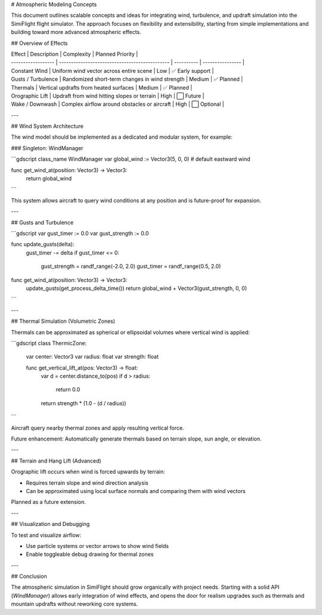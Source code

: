 # Atmospheric Modeling Concepts

This document outlines scalable concepts and ideas for integrating wind, turbulence, and updraft simulation into the SimiFlight flight simulator. The approach focuses on flexibility and extensibility, starting from simple implementations and building toward more advanced atmospheric effects.

## Overview of Effects

| Effect             | Description                                    | Complexity | Planned Priority |
| ------------------ | ---------------------------------------------- | ---------- | ---------------- |
| Constant Wind      | Uniform wind vector across entire scene        | Low        | ✅ Early support  |
| Gusts / Turbulence | Randomized short-term changes in wind strength | Medium     | ✅ Planned        |
| Thermals           | Vertical updrafts from heated surfaces         | Medium     | ✅ Planned        |
| Orographic Lift    | Updraft from wind hitting slopes or terrain    | High       | ⬜ Future         |
| Wake / Downwash    | Complex airflow around obstacles or aircraft   | High       | ⬜ Optional       |

---

## Wind System Architecture

The wind model should be implemented as a dedicated and modular system, for example:

### Singleton: WindManager

```gdscript
class_name WindManager
var global_wind := Vector3(5, 0, 0)  # default eastward wind

func get_wind_at(position: Vector3) -> Vector3:
    return global_wind
```

This system allows aircraft to query wind conditions at any position and is future-proof for expansion.

---

## Gusts and Turbulence

```gdscript
var gust_timer := 0.0
var gust_strength := 0.0

func update_gusts(delta):
    gust_timer -= delta
    if gust_timer <= 0:
        gust_strength = randf_range(-2.0, 2.0)
        gust_timer = randf_range(0.5, 2.0)

func get_wind_at(position: Vector3) -> Vector3:
    update_gusts(get_process_delta_time())
    return global_wind + Vector3(gust_strength, 0, 0)
```

---

## Thermal Simulation (Volumetric Zones)

Thermals can be approximated as spherical or ellipsoidal volumes where vertical wind is applied:

```gdscript
class ThermicZone:
    var center: Vector3
    var radius: float
    var strength: float

    func get_vertical_lift_at(pos: Vector3) -> float:
        var d = center.distance_to(pos)
        if d > radius:
            return 0.0
        return strength * (1.0 - (d / radius))
```

Aircraft query nearby thermal zones and apply resulting vertical force.

Future enhancement: Automatically generate thermals based on terrain slope, sun angle, or elevation.

---

## Terrain and Hang Lift (Advanced)

Orographic lift occurs when wind is forced upwards by terrain:

* Requires terrain slope and wind direction analysis
* Can be approximated using local surface normals and comparing them with wind vectors

Planned as a future extension.

---

## Visualization and Debugging

To test and visualize airflow:

* Use particle systems or vector arrows to show wind fields
* Enable toggleable debug drawing for thermal zones

---

## Conclusion

The atmospheric simulation in SimiFlight should grow organically with project needs. Starting with a solid API (`WindManager`) allows early integration of wind effects, and opens the door for realism upgrades such as thermals and mountain updrafts without reworking core systems.
